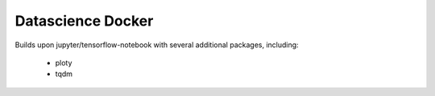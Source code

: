 ==================
Datascience Docker
==================

Builds upon jupyter/tensorflow-notebook with several additional packages,
including:

 * ploty
 * tqdm
